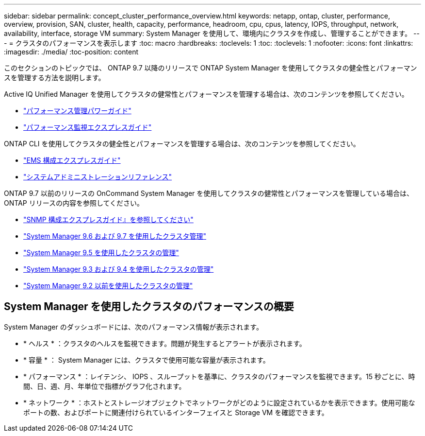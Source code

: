 ---
sidebar: sidebar 
permalink: concept_cluster_performance_overview.html 
keywords: netapp, ontap, cluster, performance, overview, provision, SAN, cluster, health, capacity, performance, headroom, cpu, cpus, latency, IOPS, throughput, network, availability, interface, storage VM 
summary: System Manager を使用して、環境内にクラスタを作成し、管理することができます。 
---
= クラスタのパフォーマンスを表示します
:toc: macro
:hardbreaks:
:toclevels: 1
:toc: 
:toclevels: 1
:nofooter: 
:icons: font
:linkattrs: 
:imagesdir: ./media/
:toc-position: content


[role="lead"]
このセクションのトピックでは、 ONTAP 9.7 以降のリリースで ONTAP System Manager を使用してクラスタの健全性とパフォーマンスを管理する方法を説明します。

Active IQ Unified Manager を使用してクラスタの健常性とパフォーマンスを管理する場合は、次のコンテンツを参照してください。

* link:http://docs.netapp.com/ontap-9/topic/com.netapp.doc.pow-perf-mon/home.html["パフォーマンス管理パワーガイド"]
* link:http://docs.netapp.com/ontap-9/topic/com.netapp.doc.exp-perf-mon/home.html["パフォーマンス監視エクスプレスガイド"]


ONTAP CLI を使用してクラスタの健全性とパフォーマンスを管理する場合は、次のコンテンツを参照してください。

* link:http://docs.netapp.com/ontap-9/topic/com.netapp.doc.exp-ems/home.html["EMS 構成エクスプレスガイド"]
* link:http://docs.netapp.com/ontap-9/topic/com.netapp.doc.dot-cm-sag/home.html["システムアドミニストレーションリファレンス"]


ONTAP 9.7 以前のリリースの OnCommand System Manager を使用してクラスタの健常性とパフォーマンスを管理している場合は、 ONTAP リリースの内容を参照してください。

* link:http://docs.netapp.com/ontap-9/topic/com.netapp.doc.exp-snmp-cg/home.html["SNMP 構成エクスプレスガイド』を参照してください"]
* link:http://docs.netapp.com/ontap-9/topic/com.netapp.doc.onc-sm-help-960/home.html["System Manager 9.6 および 9.7 を使用したクラスタ管理"]
* link:http://docs.netapp.com/ontap-9/topic/com.netapp.doc.onc-sm-help-950/home.html["System Manager 9.5 を使用したクラスタの管理"]
* link:http://docs.netapp.com/ontap-9/topic/com.netapp.doc.onc-sm-help-930/home.html["System Manager 9.3 および 9.4 を使用したクラスタの管理"]
* link:http://docs.netapp.com/ontap-9/topic/com.netapp.doc.onc-sm-help-900/home.html["System Manager 9.2 以前を使用したクラスタの管理"]




== System Manager を使用したクラスタのパフォーマンスの概要

System Manager のダッシュボードには、次のパフォーマンス情報が表示されます。

* * ヘルス * ：クラスタのヘルスを監視できます。問題が発生するとアラートが表示されます。
* * 容量 * ： System Manager には、クラスタで使用可能な容量が表示されます。
* * パフォーマンス * ：レイテンシ、 IOPS 、スループットを基準に、クラスタのパフォーマンスを監視できます。15 秒ごとに、時間、日、週、月、年単位で指標がグラフ化されます。
* * ネットワーク * ：ホストとストレージオブジェクトでネットワークがどのように設定されているかを表示できます。使用可能なポートの数、およびポートに関連付けられているインターフェイスと Storage VM を確認できます。

